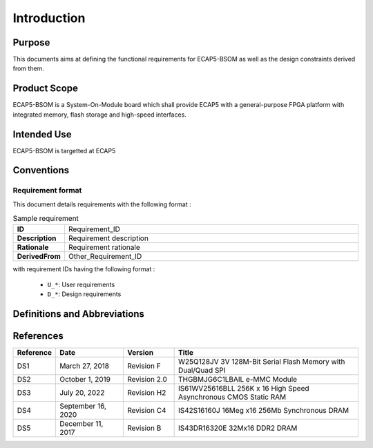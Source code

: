 Introduction
============

Purpose
-------

This documents aims at defining the functional requirements for ECAP5-BSOM as well as the design constraints derived from them.

Product Scope
-------------

ECAP5-BSOM is a System-On-Module board which shall provide ECAP5 with a general-purpose FPGA platform with integrated memory, flash storage and high-speed interfaces.

Intended Use
-------------------------

ECAP5-BSOM is targetted at ECAP5 

Conventions
-----------

Requirement format
^^^^^^^^^^^^^^^^^^

This document details requirements with the following format :

.. list-table:: Sample requirement
  :width: 100%
  :widths: 10 90

  * - **ID**
    - Requirement_ID

  * - **Description**
    - Requirement description

  * - **Rationale**
    - Requirement rationale

  * - **DerivedFrom**
    - Other_Requirement_ID

with requirement IDs having the following format :

  * ``U_*``: User requirements
  * ``D_*``: Design requirements

Definitions and Abbreviations
-----------------------------

.. _reftable:

References
----------

.. list-table::
  :header-rows: 1
  :widths: 10 20 15 55
  :width: 100%
  
  * - Reference
    - Date
    - Version
    - Title

  * - DS1
    - March 27, 2018
    - Revision F
    - W25Q128JV 3V 128M-Bit Serial Flash Memory with Dual/Quad SPI

  * - DS2
    - October 1, 2019
    - Revision 2.0
    - THGBMJG6C1LBAIL e-MMC Module

  * - DS3
    - July 20, 2022
    - Revision H2
    - IS61WV25616BLL 256K x 16 High Speed Asynchronous CMOS Static RAM 

  * - DS4
    - September 16, 2020
    - Revision C4
    - IS42S16160J 16Meg x16 256Mb Synchronous DRAM

  * - DS5
    - December 11, 2017
    - Revision B
    - IS43DR16320E 32Mx16 DDR2 DRAM
